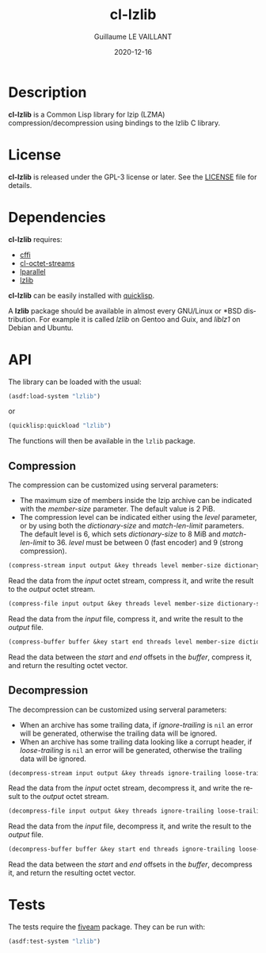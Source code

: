 #+TITLE: cl-lzlib
#+AUTHOR: Guillaume LE VAILLANT
#+DATE: 2020-12-16
#+EMAIL: glv@posteo.net
#+LANGUAGE: en
#+OPTIONS: num:nil toc:nil html-postamble:nil html-scripts:nil
#+HTML_DOCTYPE: html5

* Description

*cl-lzlib* is a Common Lisp library for lzip (LZMA) compression/decompression
using bindings to the lzlib C library.

* License

*cl-lzlib* is released under the GPL-3 license or later. See the [[file:LICENSE][LICENSE]] file
for details.

* Dependencies

*cl-lzlib* requires:
 - [[https://common-lisp.net/project/cffi/][cffi]]
 - [[https://github.com/glv2/cl-octet-streams][cl-octet-streams]]
 - [[https://lparallel.org/][lparallel]]
 - [[https://www.nongnu.org/lzip/lzlib.html][lzlib]]

*cl-lzlib* can be easily installed with [[https://www.quicklisp.org][quicklisp]].

A *lzlib* package should be available in almost every GNU/Linux or *BSD
distribution. For example it is called /lzlib/ on Gentoo and Guix, and
/liblz1/ on Debian and Ubuntu.

* API

The library can be loaded with the usual:

#+BEGIN_SRC lisp
(asdf:load-system "lzlib")
#+END_SRC

or

#+BEGIN_SRC lisp
(quicklisp:quickload "lzlib")
#+END_SRC

The functions will then be available in the ~lzlib~ package.

** Compression

The compression can be customized using serveral parameters:
 - The maximum size of members inside the lzip archive can be indicated with the
   /member-size/ parameter. The default value is 2 PiB.
 - The compression level can be indicated either using the /level/ parameter, or
   by using both the /dictionary-size/ and /match-len-limit/ parameters. The
   default level is 6, which sets /dictionary-size/ to 8 MiB and
   /match-len-limit/ to 36. /level/ must be between 0 (fast encoder) and
   9 (strong compression).

#+BEGIN_SRC lisp
(compress-stream input output &key threads level member-size dictionary-size match-len-limit) => t
#+END_SRC

Read the data from the /input/ octet stream, compress it, and write the result
to the /output/ octet stream.

#+BEGIN_SRC lisp
(compress-file input output &key threads level member-size dictionary-size match-len-limit) => t
#+END_SRC

Read the data from the /input/ file, compress it, and write the result to the
/output/ file.

#+BEGIN_SRC lisp
(compress-buffer buffer &key start end threads level member-size dictionary-size match-len-limit) => bytes
#+END_SRC

Read the data between the /start/ and /end/ offsets in the /buffer/, compress
it, and return the resulting octet vector.

** Decompression

The decompression can be customized using serveral parameters:
 - When an archive has some trailing data, if /ignore-trailing/ is ~nil~ an
   error will be generated, otherwise the trailing data will be ignored.
 - When an archive has some trailing data looking like a corrupt header, if
   /loose-trailing/ is ~nil~ an error will be generated, otherwise the trailing
   data will be ignored.

#+BEGIN_SRC lisp
(decompress-stream input output &key threads ignore-trailing loose-trailing) => t
#+END_SRC

Read the data from the /input/ octet stream, decompress it, and write the result
to the /output/ octet stream.

#+BEGIN_SRC lisp
(decompress-file input output &key threads ignore-trailing loose-trailing) => t
#+END_SRC

Read the data from the /input/ file, decompress it, and write the result to the
/output/ file.

#+BEGIN_SRC lisp
(decompress-buffer buffer &key start end threads ignore-trailing loose-trailing) => bytes
#+END_SRC

Read the data between the /start/ and /end/ offsets in the /buffer/, decompress
it, and return the resulting octet vector.

* Tests

The tests require the [[https://common-lisp.net/project/fiveam/][fiveam]] package. They can be run with:

#+BEGIN_SRC lisp
(asdf:test-system "lzlib")
#+END_SRC
